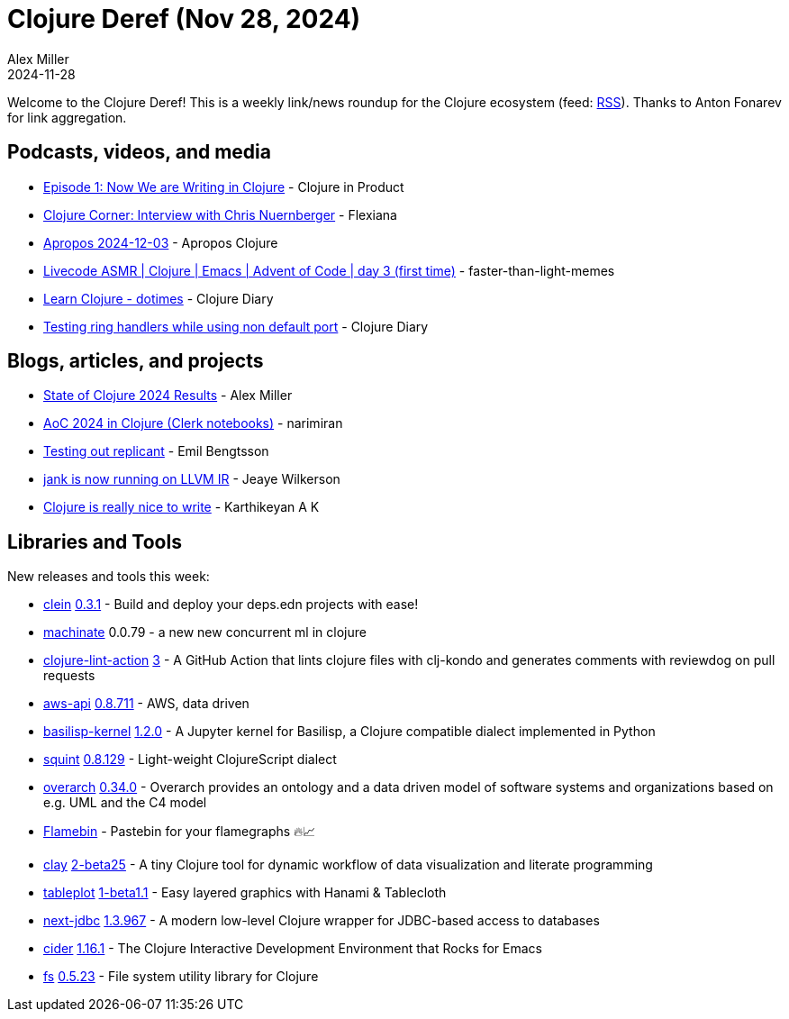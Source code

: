 = Clojure Deref (Nov 28, 2024)
Alex Miller
2024-11-28
:jbake-type: post

ifdef::env-github,env-browser[:outfilesuffix: .adoc]

Welcome to the Clojure Deref! This is a weekly link/news roundup for the Clojure ecosystem (feed: https://clojure.org/feed.xml[RSS]). Thanks to Anton Fonarev for link aggregation.

== Podcasts, videos, and media

* https://www.freshcodeit.com/podcast/we-are-writing-in-clojure[Episode 1: Now We are Writing in Clojure] - Clojure in Product
* https://www.youtube.com/watch?v=CsfRxg5EOuY[Clojure Corner: Interview with Chris Nuernberger] - Flexiana
* https://vimeo.com/1035819201[Apropos 2024-12-03] - Apropos Clojure
* https://www.youtube.com/watch?v=O2qgApg-Fxo[Livecode ASMR | Clojure | Emacs | Advent of Code | day 3 (first time)] - faster-than-light-memes
* https://www.youtube.com/watch?v=fLUZJfIiWHE[Learn Clojure - dotimes] - Clojure Diary
* https://www.youtube.com/watch?v=Ya62VpbZIso[Testing ring handlers while using non default port] - Clojure Diary

== Blogs, articles, and projects

* https://clojure.org/news/2024/12/02/state-of-clojure-2024[State of Clojure 2024 Results] - Alex Miller
* https://narimiran.github.io/aoc2024/[AoC 2024 in Clojure (Clerk notebooks)] - narimiran
* https://emil0r.com/posts/2024-11-29-replicant/[Testing out replicant] - Emil Bengtsson
* https://jank-lang.org/blog/2024-11-29-llvm-ir/[jank is now running on LLVM IR] - Jeaye Wilkerson
* https://clojure-diary.gitlab.io/2024/12/01/clojure-is-really-nice-to-write.html[Clojure is really nice to write] - Karthikeyan A K

== Libraries and Tools

New releases and tools this week:

* https://github.com/noahtheduke/clein[clein] https://github.com/NoahTheDuke/clein/blob/main/CHANGELOG.md[0.3.1] - Build and deploy your deps.edn projects with ease!
* https://git.sr.ht/~hiredman/machinate[machinate] 0.0.79 - a new new concurrent ml in clojure
* https://github.com/nnichols/clojure-lint-action[clojure-lint-action] https://github.com/nnichols/clojure-lint-action/releases/tag/v3[3] - A GitHub Action that lints clojure files with clj-kondo and generates comments with reviewdog on pull requests
* https://github.com/cognitect-labs/aws-api[aws-api] https://github.com/cognitect-labs/aws-api/blob/main/CHANGES.md[0.8.711] - AWS, data driven
* https://github.com/ikappaki/basilisp-kernel[basilisp-kernel] https://github.com/ikappaki/basilisp-kernel/blob/main/CHANGELOG.md[1.2.0] - A Jupyter kernel for Basilisp, a Clojure compatible dialect implemented in Python
* https://github.com/squint-cljs/squint[squint] https://github.com/squint-cljs/squint/blob/main/CHANGELOG.md[0.8.129] - Light-weight ClojureScript dialect
* https://github.com/soulspace-org/overarch[overarch] https://github.com/soulspace-org/overarch/blob/main/Changelog.md[0.34.0] - Overarch provides an ontology and a data driven model of software systems and organizations based on e.g. UML and the C4 model
* https://flamebin.dev[Flamebin]  - Pastebin for your flamegraphs 🔥📈
* https://github.com/scicloj/clay[clay] https://github.com/scicloj/clay/blob/main/CHANGELOG.md[2-beta25] - A tiny Clojure tool for dynamic workflow of data visualization and literate programming
* https://github.com/scicloj/tableplot[tableplot] https://github.com/scicloj/tableplot/blob/main/CHANGELOG.md[1-beta1.1] - Easy layered graphics with Hanami & Tablecloth
* https://github.com/seancorfield/next-jdbc[next-jdbc] https://github.com/seancorfield/next-jdbc/blob/develop/CHANGELOG.md[1.3.967] - A modern low-level Clojure wrapper for JDBC-based access to databases
* https://github.com/clojure-emacs/cider[cider] https://github.com/clojure-emacs/cider/releases/tag/v1.16.1[1.16.1] - The Clojure Interactive Development Environment that Rocks for Emacs
* https://github.com/babashka/fs[fs] https://github.com/babashka/fs/blob/master/CHANGELOG.md[0.5.23] - File system utility library for Clojure